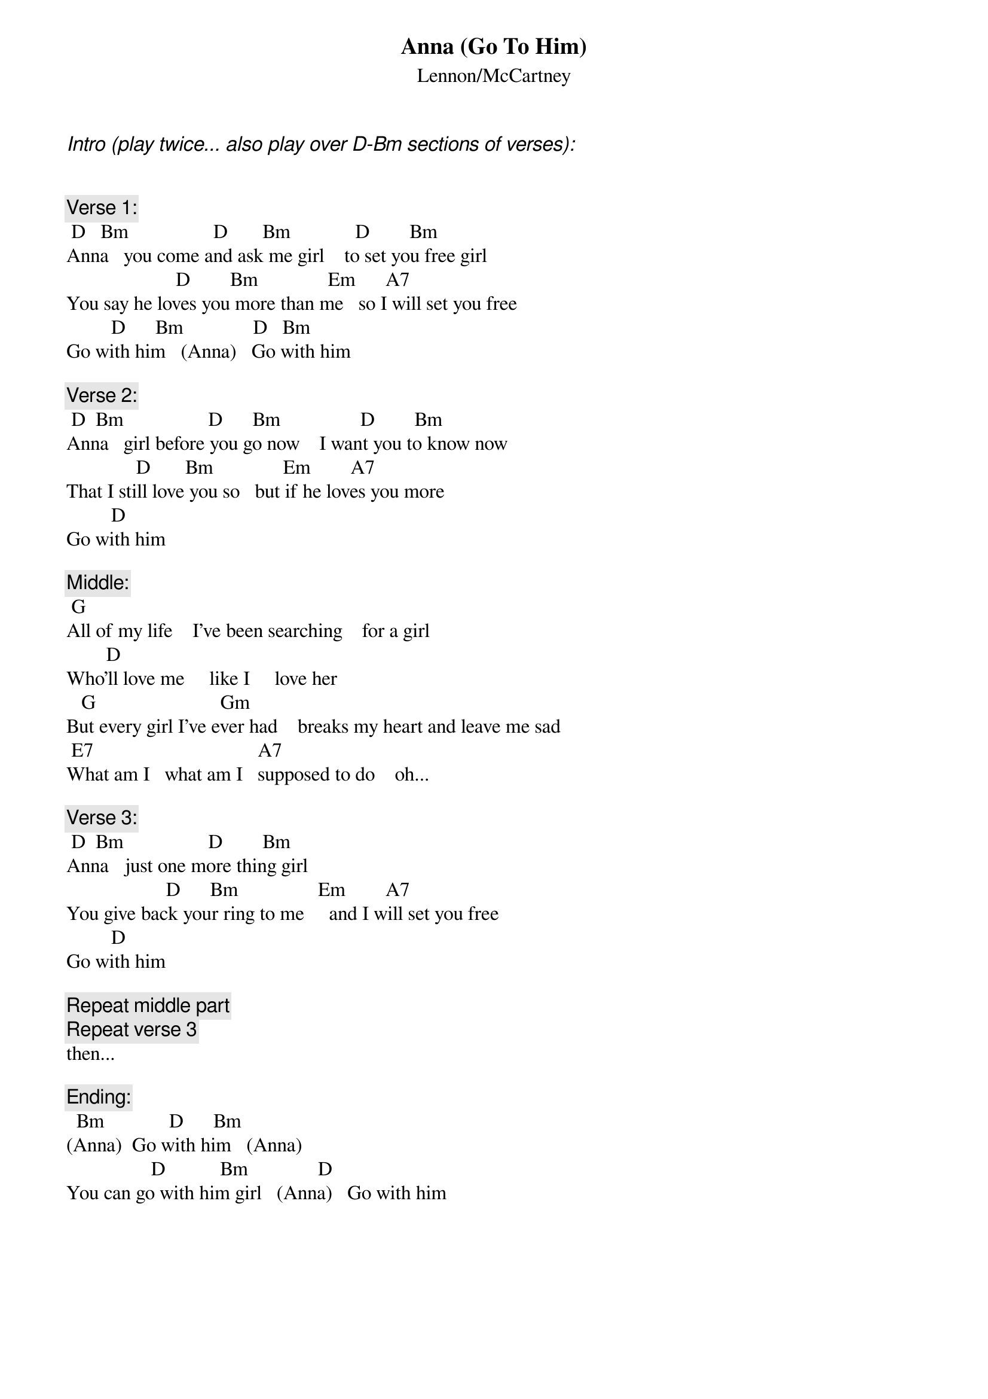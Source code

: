 # From: hertzberg@netcad.enet.dec.com (Marc Hertzberg (History: Love it or leave it!))
{t:Anna (Go To Him)}
{st:Lennon/McCartney}

{ci:Intro (play twice... also play over D-Bm sections of verses):}


{c:Verse 1:}
 D   Bm                 D       Bm             D        Bm
Anna   you come and ask me girl    to set you free girl
                      D        Bm              Em      A7
You say he loves you more than me   so I will set you free
         D      Bm              D   Bm
Go with him   (Anna)   Go with him

{c:Verse 2:}
 D  Bm                 D      Bm                D        Bm
Anna   girl before you go now    I want you to know now
              D       Bm              Em        A7
That I still love you so   but if he loves you more
         D    
Go with him   

{c:Middle:}
 G
All of my life    I've been searching    for a girl
        D
Who'll love me     like I     love her
   G                         Gm
But every girl I've ever had    breaks my heart and leave me sad
 E7                                 A7
What am I   what am I   supposed to do    oh...

{c:Verse 3:}
 D  Bm                 D        Bm
Anna   just one more thing girl    
                    D      Bm                Em        A7
You give back your ring to me     and I will set you free 
         D    
Go with him   

{c:Repeat middle part}
{c:Repeat verse 3}
then...

{c:Ending:}
  Bm             D      Bm
(Anna)  Go with him   (Anna)
                 D           Bm              D
You can go with him girl   (Anna)   Go with him
